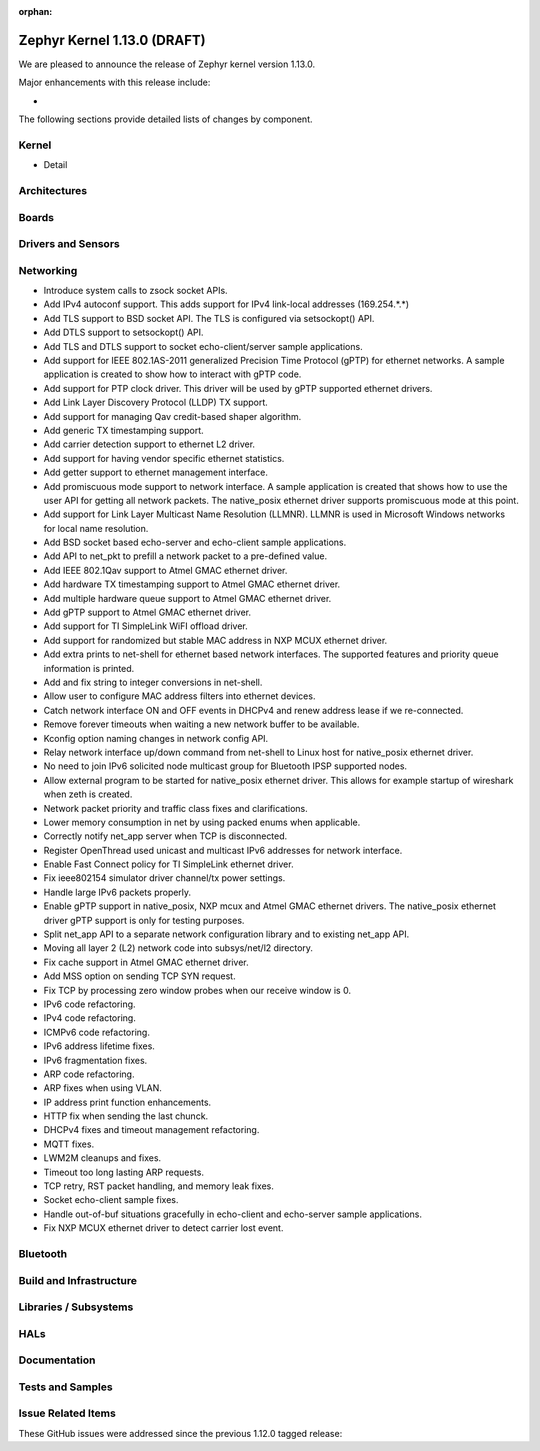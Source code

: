 :orphan:

.. _zephyr_1.13:

Zephyr Kernel 1.13.0 (DRAFT)
############################

We are pleased to announce the release of Zephyr kernel version 1.13.0.

Major enhancements with this release include:

-

The following sections provide detailed lists of changes by component.

Kernel
******

* Detail

Architectures
*************


Boards
******


Drivers and Sensors
*******************


Networking
**********

* Introduce system calls to zsock socket APIs.
* Add IPv4 autoconf support. This adds support for IPv4 link-local addresses (169.254.*.*)
* Add TLS support to BSD socket API. The TLS is configured via setsockopt() API.
* Add DTLS support to setsockopt() API.
* Add TLS and DTLS support to socket echo-client/server sample applications.
* Add support for IEEE 802.1AS-2011 generalized Precision Time Protocol (gPTP) for ethernet networks. A sample application is created to show how to interact with gPTP code.
* Add support for PTP clock driver. This driver will be used by gPTP supported ethernet drivers.
* Add Link Layer Discovery Protocol (LLDP) TX support.
* Add support for managing Qav credit-based shaper algorithm.
* Add generic TX timestamping support.
* Add carrier detection support to ethernet L2 driver.
* Add support for having vendor specific ethernet statistics.
* Add getter support to ethernet management interface.
* Add promiscuous mode support to network interface. A sample application is created that shows how to use the user API for getting all network packets. The native_posix ethernet driver supports promiscuous mode at this point.
* Add support for Link Layer Multicast Name Resolution (LLMNR). LLMNR is used in Microsoft Windows networks for local name resolution.
* Add BSD socket based echo-server and echo-client sample applications.
* Add API to net_pkt to prefill a network packet to a pre-defined value.
* Add IEEE 802.1Qav support to Atmel GMAC ethernet driver.
* Add hardware TX timestamping support to Atmel GMAC ethernet driver.
* Add multiple hardware queue support to Atmel GMAC ethernet driver.
* Add gPTP support to Atmel GMAC ethernet driver.
* Add support for TI SimpleLink WiFI offload driver.
* Add support for randomized but stable MAC address in NXP MCUX ethernet driver.
* Add extra prints to net-shell for ethernet based network interfaces. The supported features and priority queue information is printed.
* Add and fix string to integer conversions in net-shell.
* Allow user to configure MAC address filters into ethernet devices.
* Catch network interface ON and OFF events in DHCPv4 and renew address lease if we re-connected.
* Remove forever timeouts when waiting a new network buffer to be available.
* Kconfig option naming changes in network config API.
* Relay network interface up/down command from net-shell to Linux host for native_posix ethernet driver.
* No need to join IPv6 solicited node multicast group for Bluetooth IPSP supported nodes.
* Allow external program to be started for native_posix ethernet driver. This allows for example startup of wireshark when zeth is created.
* Network packet priority and traffic class fixes and clarifications.
* Lower memory consumption in net by using packed enums when applicable.
* Correctly notify net_app server when TCP is disconnected.
* Register OpenThread used unicast and multicast IPv6 addresses for network interface.
* Enable Fast Connect policy for TI SimpleLink ethernet driver.
* Fix ieee802154 simulator driver channel/tx power settings.
* Handle large IPv6 packets properly.
* Enable gPTP support in native_posix, NXP mcux and Atmel GMAC ethernet drivers. The native_posix ethernet driver gPTP support is only for testing purposes.
* Split net_app API to a separate network configuration library and to existing net_app API.
* Moving all layer 2 (L2) network code into subsys/net/l2 directory.
* Fix cache support in Atmel GMAC ethernet driver.
* Add MSS option on sending TCP SYN request.
* Fix TCP by processing zero window probes when our receive window is 0.
* IPv6 code refactoring.
* IPv4 code refactoring.
* ICMPv6 code refactoring.
* IPv6 address lifetime fixes.
* IPv6 fragmentation fixes.
* ARP code refactoring.
* ARP fixes when using VLAN.
* IP address print function enhancements.
* HTTP fix when sending the last chunck.
* DHCPv4 fixes and timeout management refactoring.
* MQTT fixes.
* LWM2M cleanups and fixes.
* Timeout too long lasting ARP requests.
* TCP retry, RST packet handling, and memory leak fixes.
* Socket echo-client sample fixes.
* Handle out-of-buf situations gracefully in echo-client and echo-server sample applications.
* Fix NXP MCUX ethernet driver to detect carrier lost event.

Bluetooth
*********


Build and Infrastructure
************************


Libraries / Subsystems
***********************


HALs
****


Documentation
*************


Tests and Samples
*****************


Issue Related Items
*******************

These GitHub issues were addressed since the previous 1.12.0 tagged
release:

.. comment  List derived from GitHub Issue query: ...
   * :github:`issuenumber` - issue title
